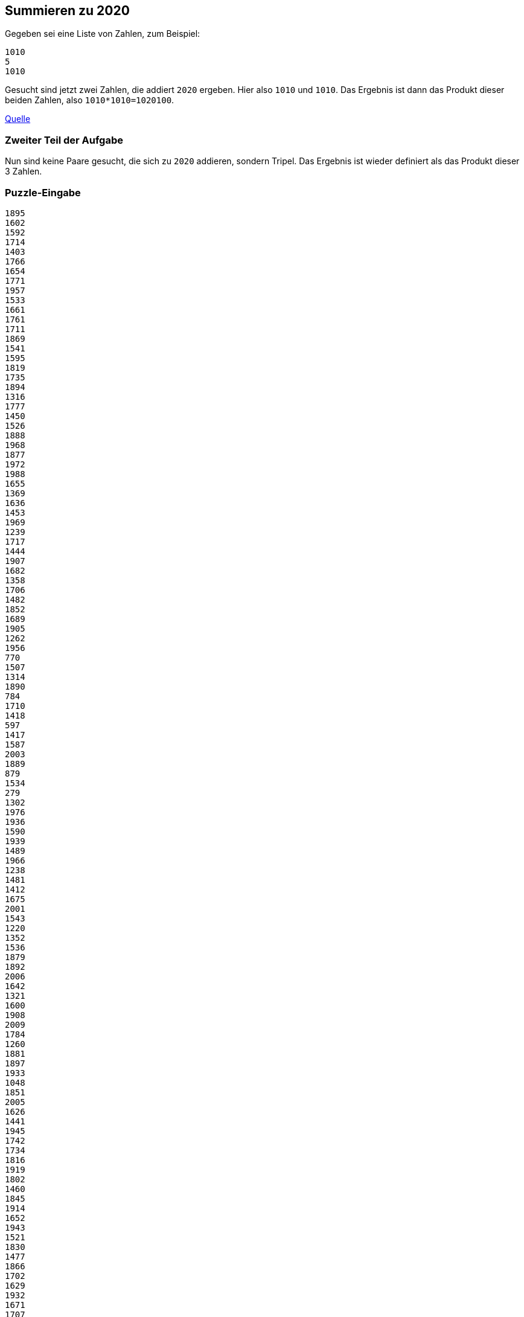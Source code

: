:source-highlighter: highlightjs
:highlightjsdir: highlight

== Summieren zu 2020
Gegeben sei eine Liste von Zahlen, zum Beispiel:
----
1010
5
1010
----
Gesucht sind jetzt zwei Zahlen, die addiert ```2020``` ergeben.
Hier also ```1010``` und ```1010```. Das Ergebnis ist dann das Produkt dieser beiden Zahlen, also ```1010*1010=1020100```.

https://adventofcode.com/2020/day/1[Quelle] 

=== Zweiter Teil der Aufgabe
Nun sind keine Paare gesucht, die sich zu ```2020``` addieren, sondern Tripel. Das Ergebnis ist wieder definiert als das Produkt dieser 3 Zahlen.

=== Puzzle-Eingabe
----
1895
1602
1592
1714
1403
1766
1654
1771
1957
1533
1661
1761
1711
1869
1541
1595
1819
1735
1894
1316
1777
1450
1526
1888
1968
1877
1972
1988
1655
1369
1636
1453
1969
1239
1717
1444
1907
1682
1358
1706
1482
1852
1689
1905
1262
1956
770
1507
1314
1890
784
1710
1418
597
1417
1587
2003
1889
879
1534
279
1302
1976
1936
1590
1939
1489
1966
1238
1481
1412
1675
2001
1543
1220
1352
1536
1879
1892
2006
1642
1321
1600
1908
2009
1784
1260
1881
1897
1933
1048
1851
2005
1626
1441
1945
1742
1734
1816
1919
1802
1460
1845
1914
1652
1943
1521
1830
1477
1866
1702
1629
1932
1671
1707
1577
1962
1518
1989
1502
61
1546
1264
1651
2000
1443
1931
1882
1583
1597
1487
1255
1779
1782
1540
1580
1294
1691
1337
1743
1632
1348
2010
1794
1876
1808
1647
422
1994
1864
1996
1738
1998
1749
1789
1395
1997
1440
1676
1527
1523
1836
1366
1700
1826
1426
1709
166
1958
1909
1428
1984
521
1760
156
1296
1475
1566
1573
1696
1471
1788
1809
1942
1461
1559
1699
1504
1465
1658
1973
1679
1376
1985
1503
1517
1825
1847
1528
1246
----


